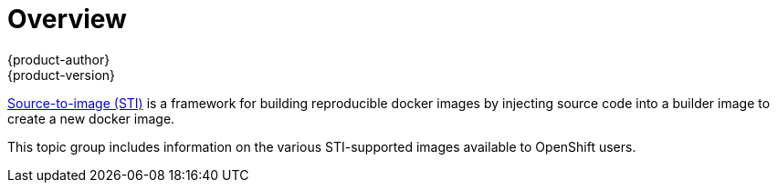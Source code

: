 = Overview
{product-author}
{product-version}
:data-uri:

link:../image_writers_guide/sti.html[Source-to-image (STI)]  is a framework for
building reproducible docker images by injecting source code into a builder
image to create a new docker image.

This topic group includes information on the various STI-supported images
available to OpenShift users.
